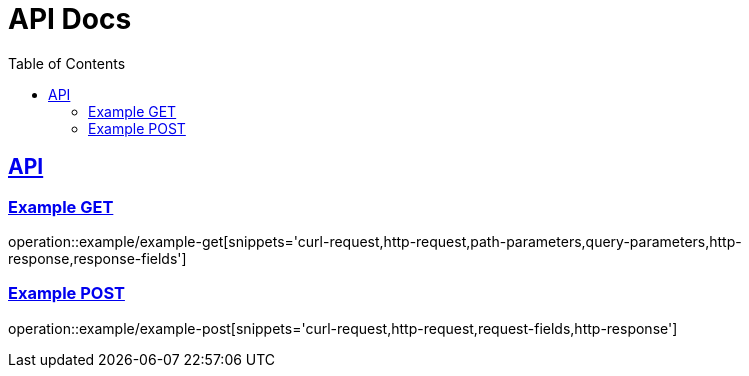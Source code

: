 = API Docs
:doctype: book
:icons: font
:source-highlighter: highlightjs
:toc: left
:toclevels: 2
:sectlinks:
:snippets: build/generated-snippets

== API

[example-get]
=== Example GET

operation::example/example-get[snippets='curl-request,http-request,path-parameters,query-parameters,http-response,response-fields']

[example-post]
=== Example POST

operation::example/example-post[snippets='curl-request,http-request,request-fields,http-response']
